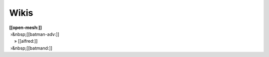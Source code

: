 Wikis
~~~~~

| **[[open-mesh:]]**
|  ›&nbsp;[[batman-adv:]]
|     » [[alfred:]]
|  ›&nbsp;[[batmand:]]
